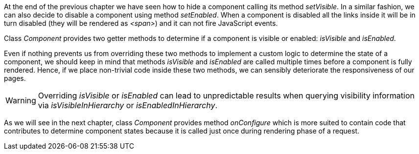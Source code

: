 
At the end of the previous chapter we have seen how to hide a component calling its method _setVisible_. In a similar fashion, we can also decide to disable a component using method _setEnabled_. When a component is disabled all the links inside it will be in turn disabled (they will be rendered as _<span>_) and it can not fire JavaScript events.

Class _Component_ provides two getter methods to determine if a component is visible or enabled: _isVisible_ and _isEnabled_.

Even if nothing prevents us from overriding these two methods to implement a custom logic to determine the state of a component, we should keep in mind that methods _isVisible_ and _isEnabled_ are called multiple times before a component is fully rendered. Hence, if we place non-trivial code inside these two methods, we can sensibly deteriorate the responsiveness of our pages.

WARNING: Overriding _isVisible_ or _isEnabled_ can lead to unpredictable results when querying visibility information via _isVisibleInHierarchy_ or _isEnabledInHierarchy_.

As we will see in the next chapter, class _Component_ provides method _onConfigure_ which is more suited to contain code that contributes to determine component states because it is called just once during rendering phase of a request.
